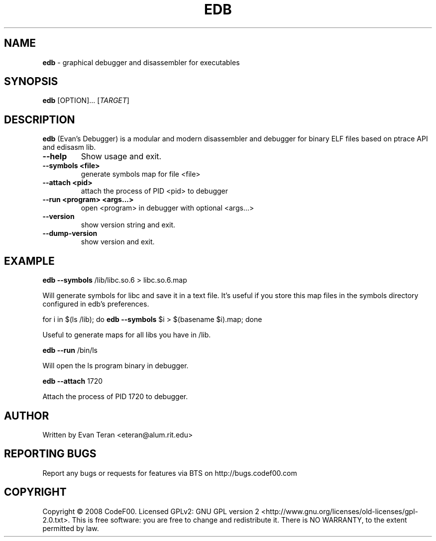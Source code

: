 .\"Text automatically generated by txt2man
.TH EDB 1 "December 2011" "" ""
.SH NAME
\fBedb \fP- graphical debugger and disassembler for executables
.SH SYNOPSIS
.nf
.fam C
 \fBedb\fP [OPTION]\.\.\. [\fITARGET\fP]
.fam T
.fi
.fam T
.fi
.SH DESCRIPTION
\fBedb\fP (Evan's Debugger) is a modular and modern disassembler and debugger for
binary ELF files based on ptrace API and edisasm lib.
.TP
.B
\fB--help\fP
Show usage and exit.
.TP
.B
\fB--symbols\fP <file>
generate symbols map for file <file>
.TP
.B
\fB--attach\fP <pid>
attach the process of PID <pid> to debugger
.TP
.B
\fB--run\fP <program> <args\.\.\.>
open <program> in debugger with optional <args\.\.\.>
.TP
.B
\fB--version\fP
show version string and exit.
.TP
.B
\fB--dump-version\fP
show version and exit.
.SH EXAMPLE
\fBedb\fP \fB--symbols\fP /lib/libc.so.6 > libc.so.6.map
.PP
.nf
.fam C
     Will generate symbols for libc and save it in a text file. It's useful if you store this map files in the symbols directory configured in edb's preferences.

.fam T
.fi
for i in $(ls /lib); do \fBedb\fP \fB--symbols\fP $i > $(basename $i).map; done
.PP
.nf
.fam C
      Useful to generate maps for all libs you have in /lib.

.fam T
.fi
\fBedb\fP \fB--run\fP /bin/ls
.PP
.nf
.fam C
      Will open the ls program binary in debugger.

.fam T
.fi
\fBedb\fP \fB--attach\fP 1720
.PP
.nf
.fam C
     Attach the process of PID 1720 to debugger.
.fam T
.fi
.SH AUTHOR
Written by Evan Teran <eteran@alum.rit.edu>
.SH REPORTING BUGS
Report any bugs or requests for features via BTS on http://bugs.codef00.com
.SH COPYRIGHT
Copyright © 2008 CodeF00. Licensed GPLv2: GNU GPL version 2 <http://www.gnu.org/licenses/old-licenses/gpl-2.0.txt>. This is free software: you are free to change and redistribute it. There is NO WARRANTY, to the extent permitted by law.
